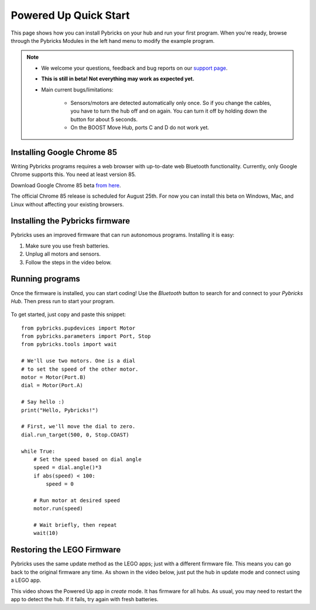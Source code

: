 Powered Up Quick Start
########################

.. figure:: images/powereduphubs.png
    :height: 15 em
    :align: center

This page shows how you can install Pybricks on your hub and run your first
program. When you're ready, browse through the Pybricks Modules in the left
hand menu to modify the example program.

.. note::

    - We welcome your questions, feedback and bug reports on our `support page`_.

    - **This is still in beta! Not everything may work as expected yet.**

    - Main current bugs/limitations:

       - Sensors/motors are detected automatically only once. So if you change
         the cables, you have to turn the hub off and on again. You can turn it
         off by holding down the button for about 5 seconds.

       - On the BOOST Move Hub, ports C and D do not work yet.

Installing Google Chrome 85
--------------------------------------

Writing Pybricks programs requires a web browser with up-to-date web Bluetooth
functionality. Currently, only Google Chrome supports this. You need at least
version 85.

Download Google Chrome 85 beta `from here`_.


The official Chrome 85 release is scheduled for August 25th. For now you can
install this beta on Windows, Mac, and Linux without affecting your existing
browsers.

.. toggle-header::
    :header: **Show/hide extra steps for Linux users**

    - In Google Chrome go to ``chrome://flags/``.
    - Search for *Experimental Web Platform features* and enable it.
    - Installing firmware will be slow if you have BlueZ < v5.51.
      Check your version: ``bluetoothd -v``.

Installing the Pybricks firmware
--------------------------------

Pybricks uses an improved firmware that can run autonomous programs.
Installing it is easy:

1. Make sure you use fresh batteries.
2. Unplug all motors and sensors.
3. Follow the steps in the video below.

.. toggle-header::
    :header: **Click to show/hide written step-by-step instructions.**

    - Make sure you use fresh batteries.
    - Unplug all motors and sensors.
    - Make sure the hub is off.
    - Press and hold the green button.
    - Wait for the light to blink, but keep holding the button.
    - On the Pybricks Code page, click the firmware update button.
    - Select the ``LEGO Bootloader`` and click *Pair*.
    - The light should change to a red/green/blue sequence.
    - You can now release the button.
    - Wait for the update to finish, indicated by a steady blue light.
    - If you use the recommended browser, this will take about 90 seconds.

.. raw:: html

    <video controls src="https://pybricks.com/wp-content/uploads/2020/06/install.mp4" width="100%"></video>
    <br />


Running programs
--------------------------------

Once the firmware is installed, you can start coding! Use the *Bluetooth*
button to search for and connect to your *Pybricks Hub*. Then press run to
start your program.

.. figure:: ../api/images/pybrickscode.png

To get started, just copy and paste this snippet::

    from pybricks.pupdevices import Motor
    from pybricks.parameters import Port, Stop
    from pybricks.tools import wait

    # We'll use two motors. One is a dial
    # to set the speed of the other motor.
    motor = Motor(Port.B)
    dial = Motor(Port.A)

    # Say hello :)
    print("Hello, Pybricks!")

    # First, we'll move the dial to zero.
    dial.run_target(500, 0, Stop.COAST)

    while True:
        # Set the speed based on dial angle
        speed = dial.angle()*3
        if abs(speed) < 100:
            speed = 0

        # Run motor at desired speed
        motor.run(speed)

        # Wait briefly, then repeat
        wait(10)


.. toggle-header::
    :header: **Show/hide beta steps to save a program permanently**

    **Saving a program permanently (BETA)**

    .. note::

        - This functionality is in beta. It is currently only recommended for
          advanced users. In the long run, we'll make this easy to do with
          the online editor.
        - All LEGO motors and sensors need a few seconds to boot. You don't
          normally notice because you spend that time connecting. But this is
          way faster. So if you experience problems, give your hub a few
          seconds before you start your program.

    When you run a program the normal way, it is deleted as soon as it's done.
    That's because Powered Up hubs don't have a file system to store programs.
    Fortunately, you can still save a script on the hub by including it
    in the firmware.

    Of course, this is a bit slow to do every time. We recommend the
    using the standard procedure most of the time.
    When you're happy with your final program, you can save it permanently as
    described below. To change the program, just repeat these steps:

    1. Sign in to GitHub.
    2. Go to our `GitHub commits`_.
    3. Click on the green checkmark next to the latest
       commit. On the dialog that pops up, click `details`.
    4. Then click `Artifacts` on the right hand side of the page.
    5. Download the firmware for your hub. The firmware is a ZIP archive
       containing the basic firmware and one ``main.py`` script.
    6. Modify the ``main.py`` file as you like.
    7. Drag your modified ZIP file *onto* the firmware update button of the
       online editor.
    8. The update now proceeds as usual.

    *Once installed, you can start that program with the green button.
    No connection required!*

Restoring the LEGO Firmware
---------------------------

Pybricks uses the same update method as the LEGO apps; just with a different
firmware file. This means you can go back to the original firmware any time.
As shown in the video below, just put the hub in update mode and
connect using a LEGO app.

This video shows the Powered Up app in *create* mode. It has firmware for all
hubs. As usual, you may need to restart the app to detect the hub. If it fails,
try again with fresh batteries.

.. raw:: html

    <video controls src="https://pybricks.com/wp-content/uploads/2020/06/restore.mp4" width="100%"></video>

.. _GitHub commits: https://github.com/pybricks/pybricks-micropython/commits/master
.. _support page: https://github.com/pybricks/support/issues/
.. _Pybricks Code: http://code.pybricks.com/
.. _from here: https://www.google.com/chrome/dev/
